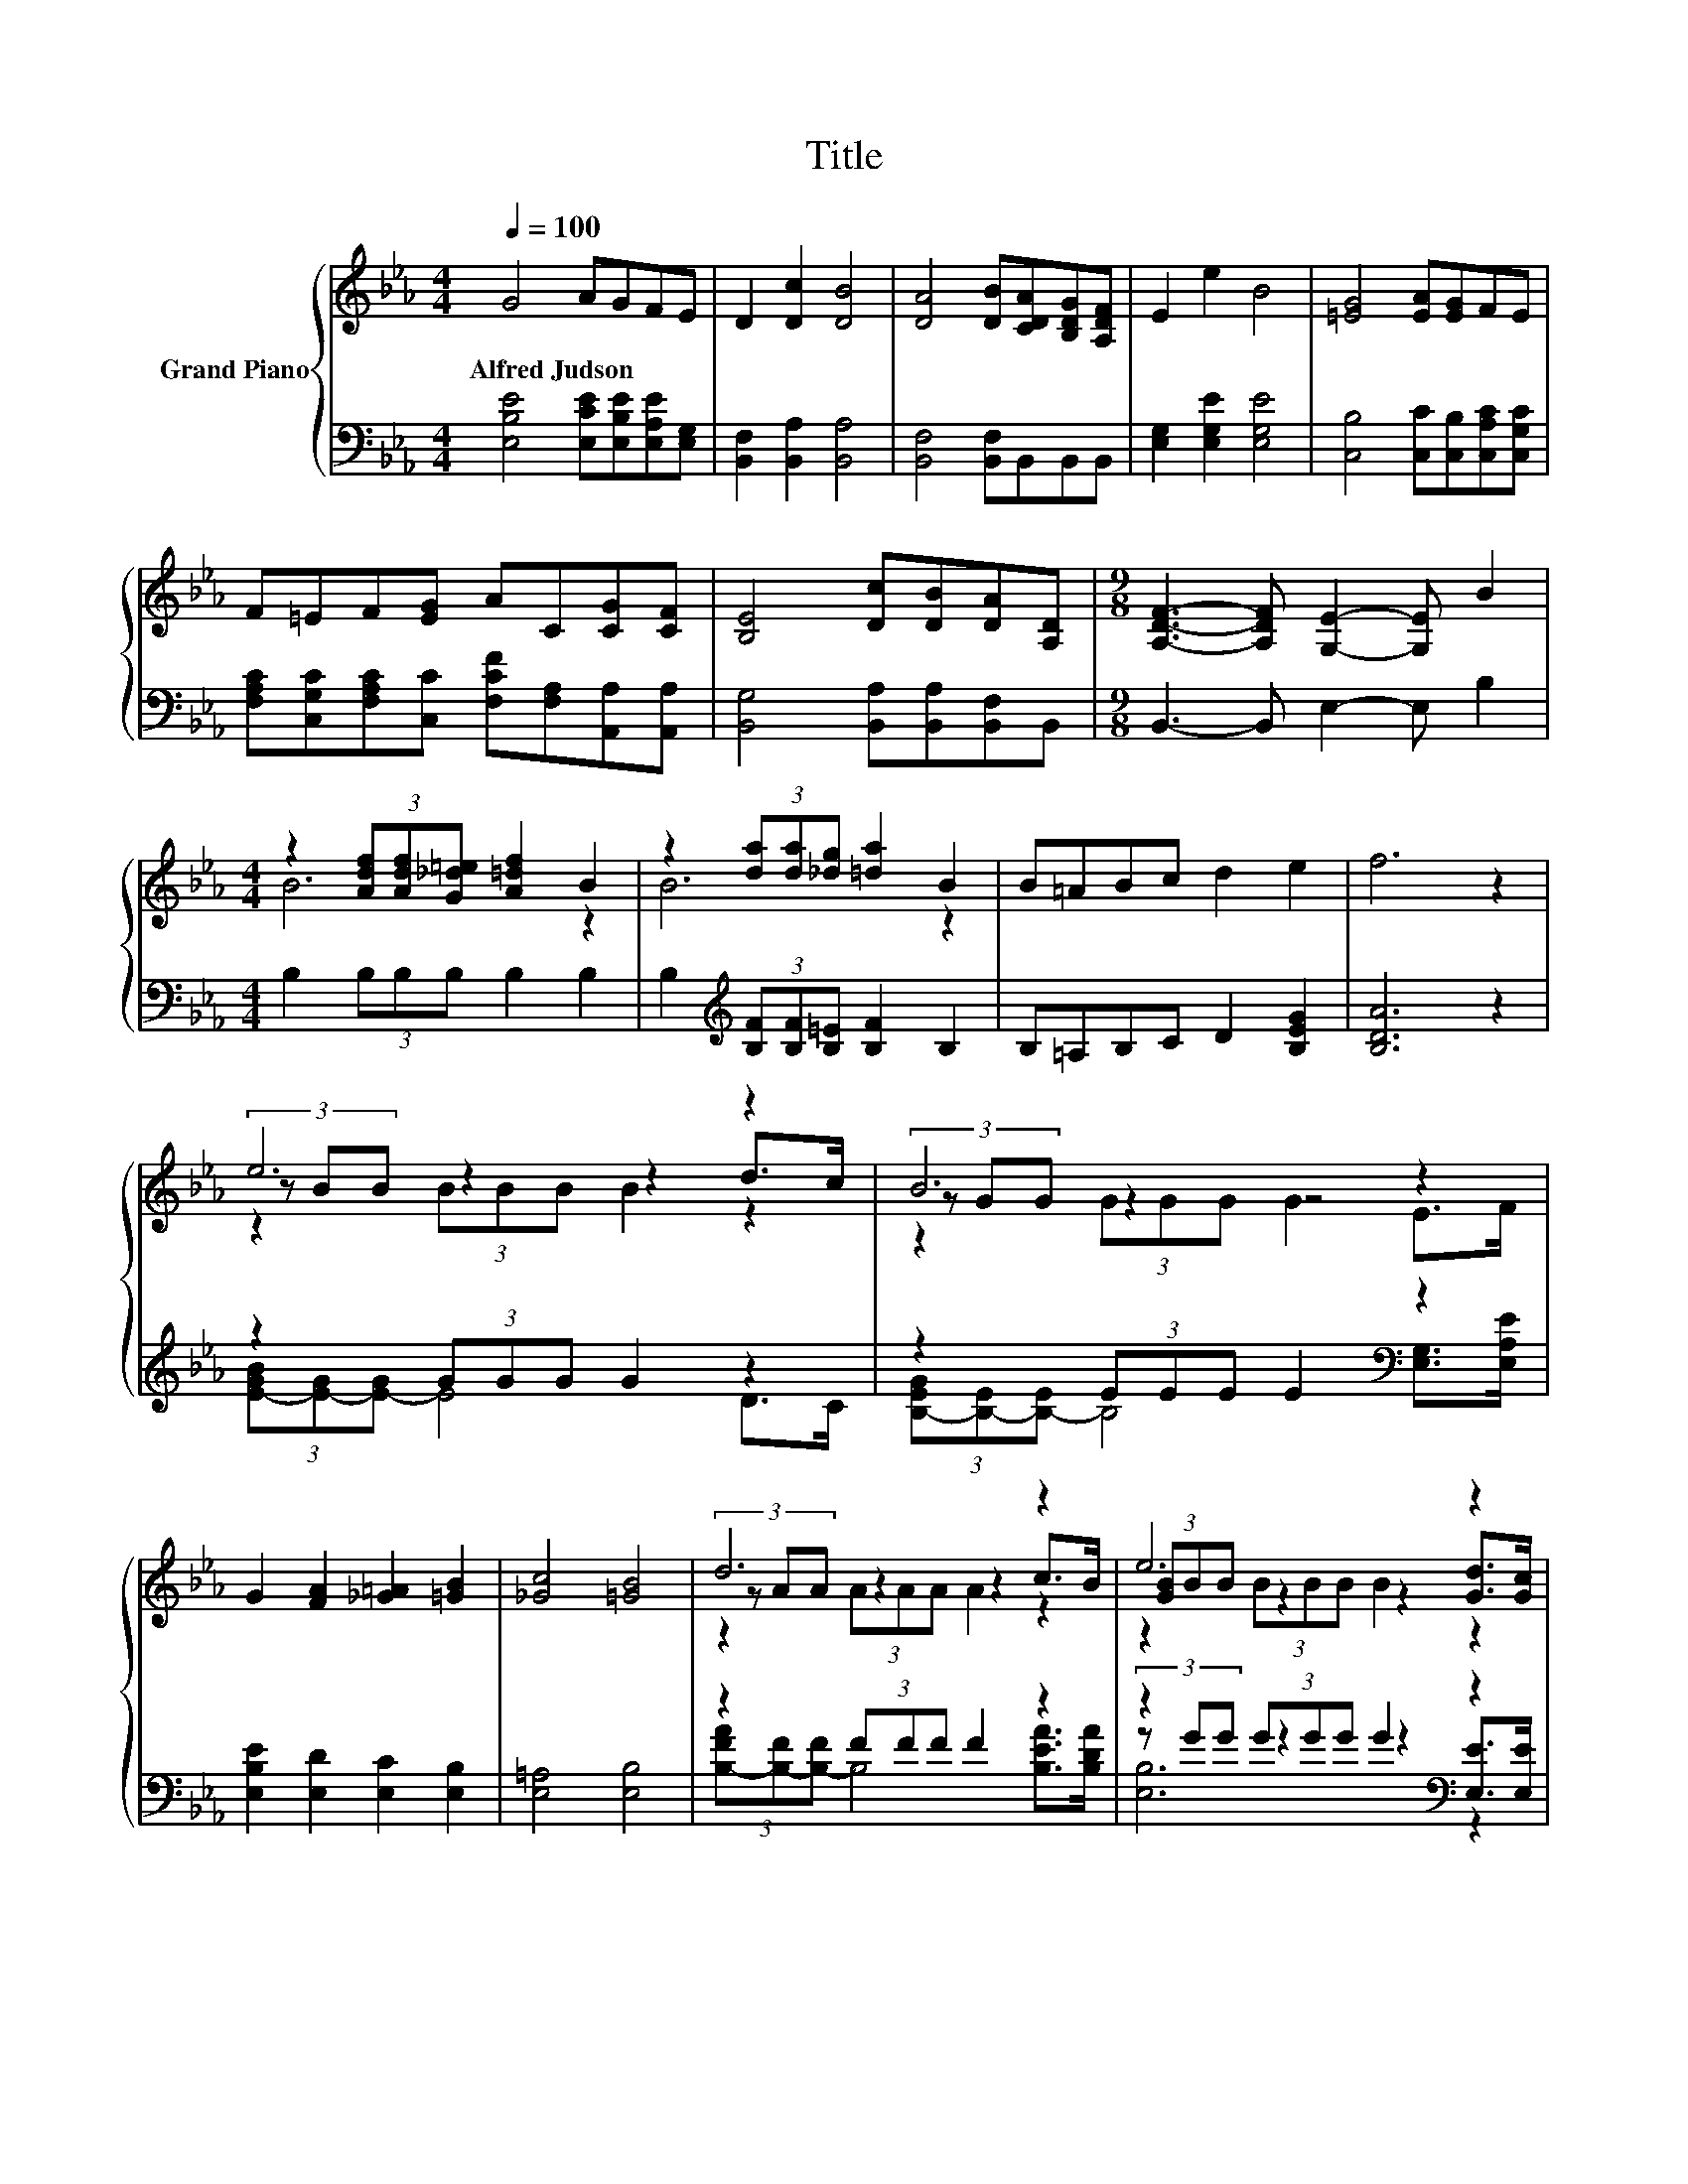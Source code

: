 X:1
T:Title
%%score { ( 1 3 4 ) | ( 2 5 6 ) }
L:1/8
Q:1/4=100
M:4/4
K:Eb
V:1 treble nm="Grand Piano"
V:3 treble 
V:4 treble 
V:2 bass 
V:5 bass 
V:6 bass 
V:1
 G4 AGFE | D2 [Dc]2 [DB]4 | [DA]4 [DB][CDA][B,DG][A,DF] | E2 e2 B4 | [=EG]4 [EA][EG]FE | %5
w: Alfred~Judson * * * *|||||
 F=EF[EG] AC[CG][CF] | [B,E]4 [Dc][DB][DA][A,D] |[M:9/8] [A,DF]3- [A,DF] [G,E]2- [G,E] B2 | %8
w: |||
[M:4/4] z2 (3[Adf][Adf][G_d=e] [A=df]2 B2 | z2 (3[da][da][_dg] [=da]2 B2 | B=ABc d2 e2 | f6 z2 | %12
w: ||||
 e6 z2 | B6 z2 | G2 [FA]2 [_G=A]2 [=GB]2 | [_Gc]4 [=GB]4 | d6 z2 | e6 z2 | %18
w: ||||||
 [Bf]2 [FBd]2 [=EBc]2 [_E=Ad]2 | [DB]2 B2 c2 d2 | e6 z2 | B6 z2 | G2 [FA]2 [_G=A]2 [=GB]2 | %23
w: |||||
 =B4 c4 | e6 z2 | e6 z2 |[M:9/8] B2 c- c B2 f3 |[M:4/4] [Ge]6 z2 |] %28
w: |||||
V:2
 [E,B,E]4 [E,CE][E,B,E][E,A,E][E,G,] | [B,,F,]2 [B,,A,]2 [B,,A,]4 | [B,,F,]4 [B,,F,]B,,B,,B,, | %3
 [E,G,]2 [E,G,E]2 [E,G,E]4 | [C,B,]4 [C,C][C,B,][C,A,C][C,G,C] | %5
 [F,A,C][C,G,C][F,A,C][C,C] [F,CF][F,A,][A,,A,][A,,A,] | [B,,G,]4 [B,,A,][B,,A,][B,,F,]B,, | %7
[M:9/8] B,,3- B,, E,2- E, B,2 |[M:4/4] B,2 (3B,B,B, B,2 B,2 | %9
 B,2[K:treble] (3[B,F][B,F][B,=E] [B,F]2 B,2 | B,=A,B,C D2 [B,EG]2 | [B,DA]6 z2 | z2 (3GGG G2 z2 | %13
 z2 (3EEE E2[K:bass] z2 | [E,B,E]2 [E,D]2 [E,C]2 [E,B,]2 | [E,=A,]4 [E,B,]4 | z2 (3FFF F2 z2 | %17
 z2 (3GGG G2[K:bass] z2 | [F,D]2 F,2 G,2 F,2 | B,2 B,2[K:treble] C2 D2 | z2 (3GGG G2 z2 | %21
 z2 (3EEE E2[K:bass] z2 | [E,B,E]2 [E,D]2 [E,C]2 [E,B,]2 | [G,DF]4 [A,CE]4 | %24
 (3[E_G=B][EG][EG] (3[EG][EG][EG] [EG]2 D>C | z2 (3GGG G2 z2 |[M:9/8] B,2 C- C B,2 [B,DA]3 | %27
[M:4/4][K:bass] [E,B,E]6 z2 |] %28
V:3
 x8 | x8 | x8 | x8 | x8 | x8 | x8 |[M:9/8] x9 |[M:4/4] B6 z2 | B6 z2 | x8 | x8 | (3z BB z2 z2 d>c | %13
 (3z GG z2 z4 | x8 | x8 | (3z AA z2 z2 c>B | (3[GB]BB z2 z2 [Gd]>[Gc] | x8 | x8 | %20
 (3z BB z2 z2 d>c | (3z GG z2 z4 | x8 | x8 | (3z =BB z2 z2 d>c | (3z BB z2 z4 |[M:9/8] x9 | %27
[M:4/4] x8 |] %28
V:4
 x8 | x8 | x8 | x8 | x8 | x8 | x8 |[M:9/8] x9 |[M:4/4] x8 | x8 | x8 | x8 | z2 (3BBB B2 z2 | %13
 z2 (3GGG G2 E>F | x8 | x8 | z2 (3AAA A2 z2 | z2 (3BBB B2 z2 | x8 | x8 | z2 (3BBB B2 z2 | %21
 z2 (3GGG G2 E>F | x8 | x8 | z2 (3=BBB B2 z2 | z2 (3BBB B2 G>A |[M:9/8] x9 |[M:4/4] x8 |] %28
V:5
 x8 | x8 | x8 | x8 | x8 | x8 | x8 |[M:9/8] x9 |[M:4/4] x8 | x2[K:treble] x6 | x8 | x8 | %12
 (3[E-GB][E-G][E-G] E4 D>C | (3[B,-EG][B,-E][B,-E] B,4[K:bass] [E,G,]>[E,A,E] | x8 | x8 | %16
 (3[B,-FA][B,-F][B,-F] B,4 [B,EA]>[B,DA] | (3z GG z2 z2[K:bass] [E,E]>[E,E] | x8 | %19
 x4[K:treble] x4 | (3[E-GB][E-G][E-G] E4 D>C | (3[B,-EG][B,-E][B,-E] B,4[K:bass] [E,G,]>[E,A,E] | %22
 x8 | x8 | x8 | (3[E-GB][E-G][E-G] E4 G,>A, |[M:9/8] x9 |[M:4/4][K:bass] x8 |] %28
V:6
 x8 | x8 | x8 | x8 | x8 | x8 | x8 |[M:9/8] x9 |[M:4/4] x8 | x2[K:treble] x6 | x8 | x8 | x8 | %13
 x6[K:bass] x2 | x8 | x8 | x8 | [E,B,]6[K:bass] z2 | x8 | x4[K:treble] x4 | x8 | x6[K:bass] x2 | %22
 x8 | x8 | x8 | x8 |[M:9/8] x9 |[M:4/4][K:bass] x8 |] %28

